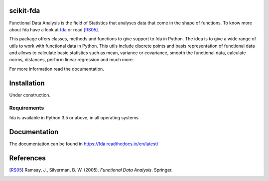 .. image:: https://raw.githubusercontent.com/GAA-UAM/scikit-fda/develop/docs/logos/title_logo/title_logo.png?sanitize=true&raw=true
	:alt: scikit-fda: Functional Data Analysis in Python

scikit-fda
==========

|build-status| |docs|

Functional Data Analysis is the field of Statistics that analyses data that
come in the shape of functions. To know more about fda have a look at fda_ or read [RS05]_.

This package offers classes, methods and functions to give support to fda
in Python. The idea is to give a wide range of utils to work with functional data
in Python. This utils include discrete points and basis representation of functional
data and allows to calculate basic statistics such as mean, variance or covariance,
smooth the functional data, calculate norms, distances, perform linear regression and
much more.

For more information read the documentation.

Installation
============

Under construction. 

.. todo:: installation

Requirements
------------

fda is available in Python 3.5 or above, in all operating systems.

.. todo:: test for other python versions

Documentation
=============
The documentation can be found in https://fda.readthedocs.io/en/latest/

References
==========

.. [RS05] Ramsay, J., Silverman, B. W. (2005). *Functional Data Analysis*. Springer.

.. _fda: http://www.functionaldata.org/

.. |build-status| image:: https://travis-ci.org/GAA-UAM/scikit-fda.svg
    :alt: build status
    :scale: 100%
    :target: https://travis-ci.org/GAA-UAM/scikit-fda

.. |docs| image:: https://readthedocs.org/projects/fda/badge/?version=latest
    :alt: Documentation Status
    :scale: 100%
    :target: http://fda.readthedocs.io/en/latest/?badge=latest

